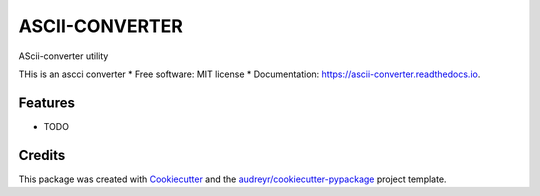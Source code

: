 ===============
ASCII-CONVERTER
===============


.. image:: https://img.shields.io/pypi/v/ascii_converter.svg
        :target: https://pypi.python.org/pypi/ascii_converter

.. image:: https://img.shields.io/travis/alejogaci/ascii_converter.svg
        :target: https://travis-ci.org/alejogaci/ascii_converter

.. image:: https://readthedocs.org/projects/ascii-converter/badge/?version=latest
        :target: https://ascii-converter.readthedocs.io/en/latest/?badge=latest
        :alt: Documentation Status




AScii-converter utility

THis is an ascci converter
* Free software: MIT license
* Documentation: https://ascii-converter.readthedocs.io.


Features
--------

* TODO

Credits
-------

This package was created with Cookiecutter_ and the `audreyr/cookiecutter-pypackage`_ project template.

.. _Cookiecutter: https://github.com/audreyr/cookiecutter
.. _`audreyr/cookiecutter-pypackage`: https://github.com/audreyr/cookiecutter-pypackage
